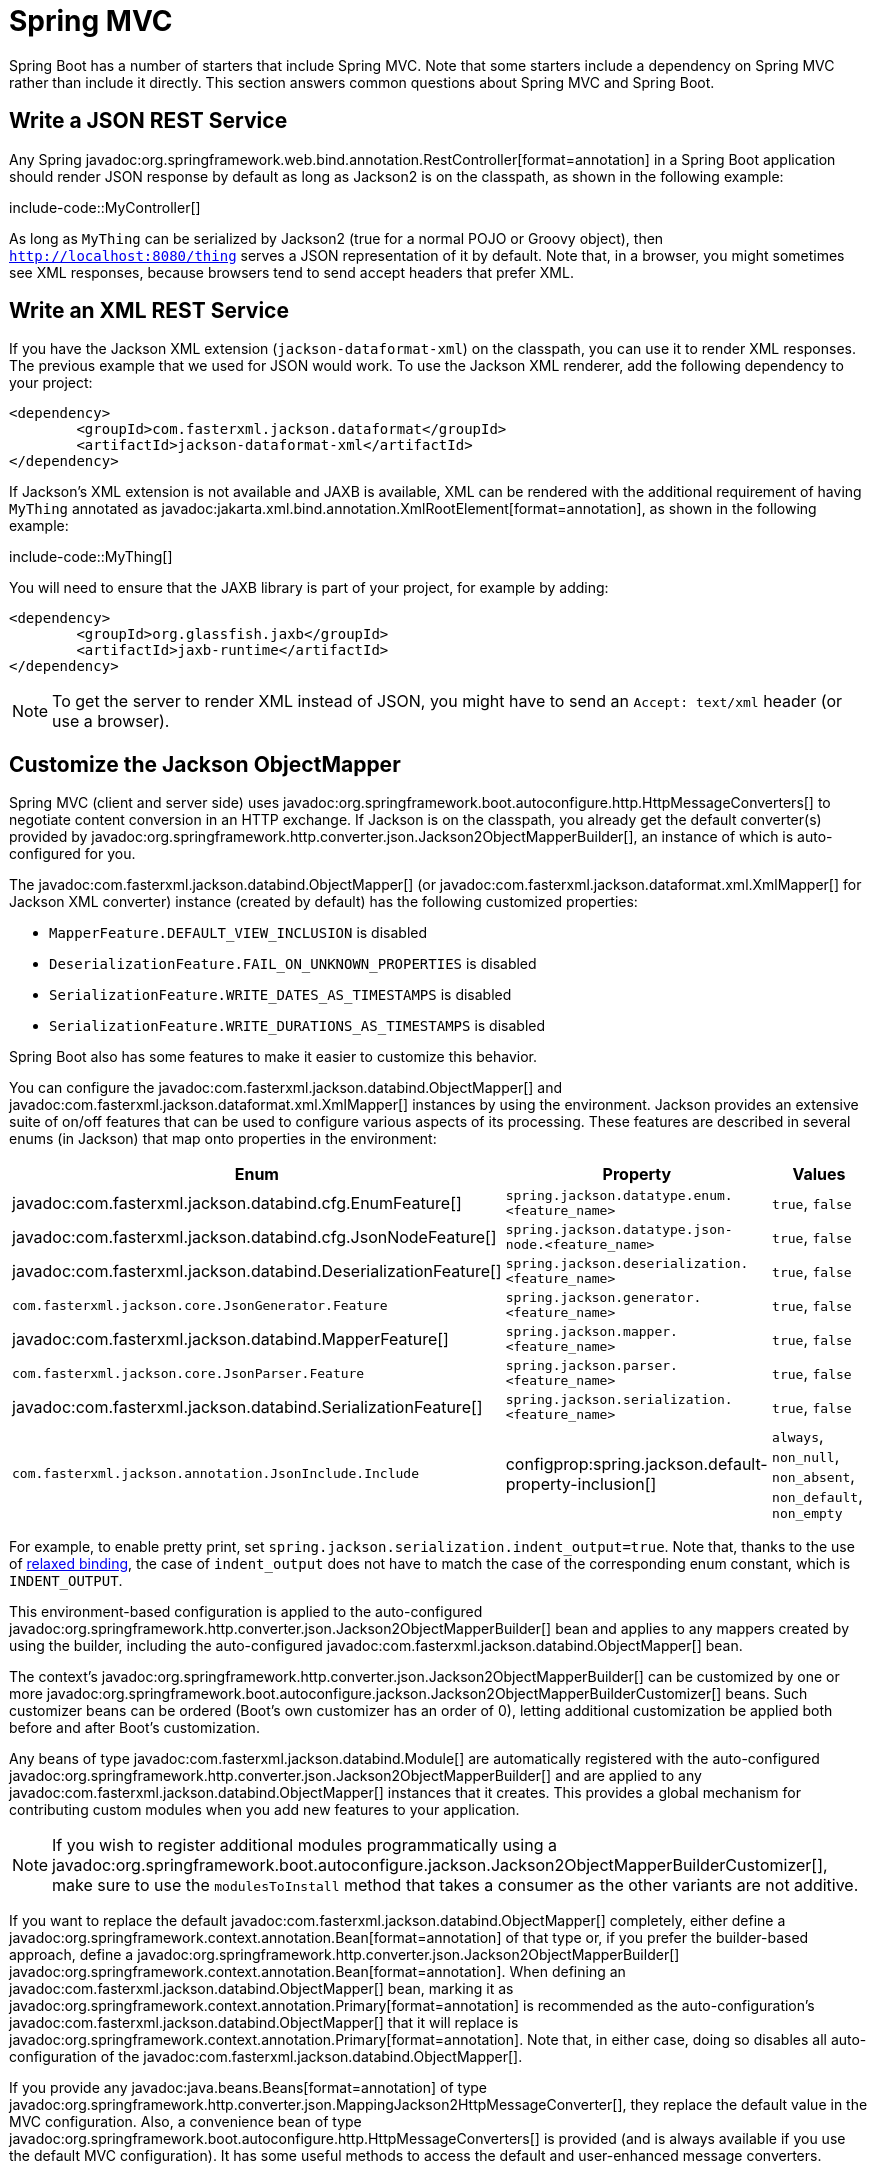 [[howto.spring-mvc]]
= Spring MVC

Spring Boot has a number of starters that include Spring MVC.
Note that some starters include a dependency on Spring MVC rather than include it directly.
This section answers common questions about Spring MVC and Spring Boot.



[[howto.spring-mvc.write-json-rest-service]]
== Write a JSON REST Service

Any Spring javadoc:org.springframework.web.bind.annotation.RestController[format=annotation] in a Spring Boot application should render JSON response by default as long as Jackson2 is on the classpath, as shown in the following example:

include-code::MyController[]

As long as `MyThing` can be serialized by Jackson2 (true for a normal POJO or Groovy object), then `http://localhost:8080/thing` serves a JSON representation of it by default.
Note that, in a browser, you might sometimes see XML responses, because browsers tend to send accept headers that prefer XML.



[[howto.spring-mvc.write-xml-rest-service]]
== Write an XML REST Service

If you have the Jackson XML extension (`jackson-dataformat-xml`) on the classpath, you can use it to render XML responses.
The previous example that we used for JSON would work.
To use the Jackson XML renderer, add the following dependency to your project:

[source,xml]
----
<dependency>
	<groupId>com.fasterxml.jackson.dataformat</groupId>
	<artifactId>jackson-dataformat-xml</artifactId>
</dependency>
----

If Jackson's XML extension is not available and JAXB is available, XML can be rendered with the additional requirement of having `MyThing` annotated as javadoc:jakarta.xml.bind.annotation.XmlRootElement[format=annotation], as shown in the following example:

include-code::MyThing[]

You will need to ensure that the JAXB library is part of your project, for example by adding:

[source,xml]
----
<dependency>
	<groupId>org.glassfish.jaxb</groupId>
	<artifactId>jaxb-runtime</artifactId>
</dependency>
----

NOTE: To get the server to render XML instead of JSON, you might have to send an `Accept: text/xml` header (or use a browser).



[[howto.spring-mvc.customize-jackson-objectmapper]]
== Customize the Jackson ObjectMapper

Spring MVC (client and server side) uses javadoc:org.springframework.boot.autoconfigure.http.HttpMessageConverters[] to negotiate content conversion in an HTTP exchange.
If Jackson is on the classpath, you already get the default converter(s) provided by javadoc:org.springframework.http.converter.json.Jackson2ObjectMapperBuilder[], an instance of which is auto-configured for you.

The javadoc:com.fasterxml.jackson.databind.ObjectMapper[] (or javadoc:com.fasterxml.jackson.dataformat.xml.XmlMapper[] for Jackson XML converter) instance (created by default) has the following customized properties:

* `MapperFeature.DEFAULT_VIEW_INCLUSION` is disabled
* `DeserializationFeature.FAIL_ON_UNKNOWN_PROPERTIES` is disabled
* `SerializationFeature.WRITE_DATES_AS_TIMESTAMPS` is disabled
* `SerializationFeature.WRITE_DURATIONS_AS_TIMESTAMPS` is disabled

Spring Boot also has some features to make it easier to customize this behavior.

You can configure the javadoc:com.fasterxml.jackson.databind.ObjectMapper[] and javadoc:com.fasterxml.jackson.dataformat.xml.XmlMapper[] instances by using the environment.
Jackson provides an extensive suite of on/off features that can be used to configure various aspects of its processing.
These features are described in several enums (in Jackson) that map onto properties in the environment:

|===
| Enum | Property | Values

| javadoc:com.fasterxml.jackson.databind.cfg.EnumFeature[]
| `spring.jackson.datatype.enum.<feature_name>`
| `true`, `false`

| javadoc:com.fasterxml.jackson.databind.cfg.JsonNodeFeature[]
| `spring.jackson.datatype.json-node.<feature_name>`
| `true`, `false`

| javadoc:com.fasterxml.jackson.databind.DeserializationFeature[]
| `spring.jackson.deserialization.<feature_name>`
| `true`, `false`

| `com.fasterxml.jackson.core.JsonGenerator.Feature`
| `spring.jackson.generator.<feature_name>`
| `true`, `false`

| javadoc:com.fasterxml.jackson.databind.MapperFeature[]
| `spring.jackson.mapper.<feature_name>`
| `true`, `false`

| `com.fasterxml.jackson.core.JsonParser.Feature`
| `spring.jackson.parser.<feature_name>`
| `true`, `false`

| javadoc:com.fasterxml.jackson.databind.SerializationFeature[]
| `spring.jackson.serialization.<feature_name>`
| `true`, `false`

| `com.fasterxml.jackson.annotation.JsonInclude.Include`
| configprop:spring.jackson.default-property-inclusion[]
| `always`, `non_null`, `non_absent`, `non_default`, `non_empty`
|===

For example, to enable pretty print, set `spring.jackson.serialization.indent_output=true`.
Note that, thanks to the use of xref:reference:features/external-config.adoc#features.external-config.typesafe-configuration-properties.relaxed-binding[relaxed binding], the case of `indent_output` does not have to match the case of the corresponding enum constant, which is `INDENT_OUTPUT`.

This environment-based configuration is applied to the auto-configured javadoc:org.springframework.http.converter.json.Jackson2ObjectMapperBuilder[] bean and applies to any mappers created by using the builder, including the auto-configured javadoc:com.fasterxml.jackson.databind.ObjectMapper[] bean.

The context's javadoc:org.springframework.http.converter.json.Jackson2ObjectMapperBuilder[] can be customized by one or more javadoc:org.springframework.boot.autoconfigure.jackson.Jackson2ObjectMapperBuilderCustomizer[] beans.
Such customizer beans can be ordered (Boot's own customizer has an order of 0), letting additional customization be applied both before and after Boot's customization.

Any beans of type javadoc:com.fasterxml.jackson.databind.Module[] are automatically registered with the auto-configured javadoc:org.springframework.http.converter.json.Jackson2ObjectMapperBuilder[] and are applied to any javadoc:com.fasterxml.jackson.databind.ObjectMapper[] instances that it creates.
This provides a global mechanism for contributing custom modules when you add new features to your application.

NOTE: If you wish to register additional modules programmatically using a javadoc:org.springframework.boot.autoconfigure.jackson.Jackson2ObjectMapperBuilderCustomizer[], make sure to use the `modulesToInstall` method that takes a consumer as the other variants are not additive.

If you want to replace the default javadoc:com.fasterxml.jackson.databind.ObjectMapper[] completely, either define a javadoc:org.springframework.context.annotation.Bean[format=annotation] of that type or, if you prefer the builder-based approach, define a javadoc:org.springframework.http.converter.json.Jackson2ObjectMapperBuilder[] javadoc:org.springframework.context.annotation.Bean[format=annotation].
When defining an javadoc:com.fasterxml.jackson.databind.ObjectMapper[] bean, marking it as javadoc:org.springframework.context.annotation.Primary[format=annotation] is recommended as the auto-configuration's javadoc:com.fasterxml.jackson.databind.ObjectMapper[] that it will replace is javadoc:org.springframework.context.annotation.Primary[format=annotation].
Note that, in either case, doing so disables all auto-configuration of the javadoc:com.fasterxml.jackson.databind.ObjectMapper[].

If you provide any javadoc:java.beans.Beans[format=annotation] of type javadoc:org.springframework.http.converter.json.MappingJackson2HttpMessageConverter[], they replace the default value in the MVC configuration.
Also, a convenience bean of type javadoc:org.springframework.boot.autoconfigure.http.HttpMessageConverters[] is provided (and is always available if you use the default MVC configuration).
It has some useful methods to access the default and user-enhanced message converters.

See the xref:spring-mvc.adoc#howto.spring-mvc.customize-responsebody-rendering[] section and the {code-spring-boot-autoconfigure-src}/web/servlet/WebMvcAutoConfiguration.java[`WebMvcAutoConfiguration`] source code for more details.



[[howto.spring-mvc.customize-responsebody-rendering]]
== Customize the @ResponseBody Rendering

Spring uses javadoc:org.springframework.boot.autoconfigure.http.HttpMessageConverters[] to render javadoc:org.springframework.web.bind.annotation.ResponseBody[format=annotation] (or responses from javadoc:org.springframework.web.bind.annotation.RestController[format=annotation]).
You can contribute additional converters by adding beans of the appropriate type in a Spring Boot context.
If a bean you add is of a type that would have been included by default anyway (such as javadoc:org.springframework.http.converter.json.MappingJackson2HttpMessageConverter[] for JSON conversions), it replaces the default value.
A convenience bean of type javadoc:org.springframework.boot.autoconfigure.http.HttpMessageConverters[] is provided and is always available if you use the default MVC configuration.
It has some useful methods to access the default and user-enhanced message converters (For example, it can be useful if you want to manually inject them into a custom javadoc:org.springframework.web.client.RestTemplate[]).

As in normal MVC usage, any javadoc:org.springframework.web.servlet.config.annotation.WebMvcConfigurer[] beans that you provide can also contribute converters by overriding the `configureMessageConverters` method.
However, unlike with normal MVC, you can supply only additional converters that you need (because Spring Boot uses the same mechanism to contribute its defaults).
Finally, if you opt out of the default Spring Boot MVC configuration by providing your own javadoc:org.springframework.web.servlet.config.annotation.EnableWebMvc[format=annotation] configuration, you can take control completely and do everything manually by using `getMessageConverters` from javadoc:org.springframework.web.servlet.config.annotation.WebMvcConfigurationSupport[].

See the {code-spring-boot-autoconfigure-src}/web/servlet/WebMvcAutoConfiguration.java[`WebMvcAutoConfiguration`] source code for more details.



[[howto.spring-mvc.multipart-file-uploads]]
== Handling Multipart File Uploads

Spring Boot embraces the servlet 5 javadoc:jakarta.servlet.http.Part[] API to support uploading files.
By default, Spring Boot configures Spring MVC with a maximum size of 1MB per file and a maximum of 10MB of file data in a single request.
You may override these values, the location to which intermediate data is stored (for example, to the `/tmp` directory), and the threshold past which data is flushed to disk by using the properties exposed in the javadoc:org.springframework.boot.autoconfigure.web.servlet.MultipartProperties[] class.
For example, if you want to specify that files be unlimited, set the configprop:spring.servlet.multipart.max-file-size[] property to `-1`.

The multipart support is helpful when you want to receive multipart encoded file data as a javadoc:org.springframework.web.bind.annotation.RequestParam[format=annotation]-annotated parameter of type javadoc:org.springframework.web.multipart.MultipartFile[] in a Spring MVC controller handler method.

See the {code-spring-boot-autoconfigure-src}/web/servlet/MultipartAutoConfiguration.java[`MultipartAutoConfiguration`] source for more details.

NOTE: It is recommended to use the container's built-in support for multipart uploads rather than introduce an additional dependency such as Apache Commons File Upload.



[[howto.spring-mvc.switch-off-dispatcherservlet]]
== Switch Off the Spring MVC DispatcherServlet

By default, all content is served from the root of your application (`/`).
If you would rather map to a different path, you can configure one as follows:

[configprops,yaml]
----
spring:
  mvc:
    servlet:
      path: "/mypath"
----

If you have additional servlets you can declare a javadoc:org.springframework.context.annotation.Bean[format=annotation] of type javadoc:jakarta.servlet.Servlet[] or javadoc:org.springframework.boot.web.servlet.ServletRegistrationBean[] for each and Spring Boot will register them transparently to the container.
Because servlets are registered that way, they can be mapped to a sub-context of the javadoc:org.springframework.web.servlet.DispatcherServlet[] without invoking it.

Configuring the javadoc:org.springframework.web.servlet.DispatcherServlet[] yourself is unusual but if you really need to do it, a javadoc:org.springframework.context.annotation.Bean[format=annotation] of type javadoc:org.springframework.boot.autoconfigure.web.servlet.DispatcherServletPath[] must be provided as well to provide the path of your custom javadoc:org.springframework.web.servlet.DispatcherServlet[].



[[howto.spring-mvc.switch-off-default-configuration]]
== Switch Off the Default MVC Configuration

The easiest way to take complete control over MVC configuration is to provide your own javadoc:org.springframework.context.annotation.Configuration[format=annotation] with the javadoc:org.springframework.web.servlet.config.annotation.EnableWebMvc[format=annotation] annotation.
Doing so leaves all MVC configuration in your hands.



[[howto.spring-mvc.customize-view-resolvers]]
== Customize ViewResolvers

A javadoc:org.springframework.web.servlet.ViewResolver[] is a core component of Spring MVC, translating view names in javadoc:org.springframework.stereotype.Controller[format=annotation] to actual javadoc:org.springframework.web.servlet.View[] implementations.
Note that view resolvers are mainly used in UI applications, rather than REST-style services (a javadoc:org.springframework.web.servlet.View[] is not used to render a javadoc:org.springframework.web.bind.annotation.ResponseBody[format=annotation]).
There are many implementations of javadoc:org.springframework.web.servlet.ViewResolver[] to choose from, and Spring on its own is not opinionated about which ones you should use.
Spring Boot, on the other hand, installs one or two for you, depending on what it finds on the classpath and in the application context.
The javadoc:org.springframework.web.servlet.DispatcherServlet[] uses all the resolvers it finds in the application context, trying each one in turn until it gets a result.
If you add your own, you have to be aware of the order and in which position your resolver is added.

javadoc:org.springframework.boot.autoconfigure.web.servlet.WebMvcAutoConfiguration[] adds the following javadoc:org.springframework.web.servlet.ViewResolver[] beans to your context:

* An javadoc:org.springframework.web.servlet.view.InternalResourceViewResolver[] named '`defaultViewResolver`'.
  This one locates physical resources that can be rendered by using the `DefaultServlet` (including static resources and JSP pages, if you use those).
  It applies a prefix and a suffix to the view name and then looks for a physical resource with that path in the servlet context (the defaults are both empty but are accessible for external configuration through `spring.mvc.view.prefix` and `spring.mvc.view.suffix`).
  You can override it by providing a bean of the same type.
* A javadoc:org.springframework.web.servlet.view.BeanNameViewResolver[] named '`beanNameViewResolver`'.
  This is a useful member of the view resolver chain and picks up any beans with the same name as the javadoc:org.springframework.web.servlet.View[] being resolved.
  It should not be necessary to override or replace it.
* A javadoc:org.springframework.web.servlet.view.ContentNegotiatingViewResolver[] named '`viewResolver`' is added only if there *are* actually beans of type javadoc:org.springframework.web.servlet.View[] present.
  This is a composite resolver, delegating to all the others and attempting to find a match to the '`Accept`' HTTP header sent by the client.
  There is a useful https://spring.io/blog/2013/06/03/content-negotiation-using-views[blog about javadoc:org.springframework.web.servlet.view.ContentNegotiatingViewResolver[]] that you might like to study to learn more, and you might also look at the source code for detail.
  You can switch off the auto-configured javadoc:org.springframework.web.servlet.view.ContentNegotiatingViewResolver[] by defining a bean named '`viewResolver`'.
* If you use Thymeleaf, you also have a javadoc:org.thymeleaf.spring6.view.ThymeleafViewResolver[] named '`thymeleafViewResolver`'.
  It looks for resources by surrounding the view name with a prefix and suffix.
  The prefix is `spring.thymeleaf.prefix`, and the suffix is `spring.thymeleaf.suffix`.
  The values of the prefix and suffix default to '`classpath:/templates/`' and '`.html`', respectively.
  You can override javadoc:org.thymeleaf.spring6.view.ThymeleafViewResolver[] by providing a bean of the same name.
* If you use FreeMarker, you also have a javadoc:org.springframework.web.servlet.view.freemarker.FreeMarkerViewResolver[] named '`freeMarkerViewResolver`'.
  It looks for resources in a loader path (which is externalized to `spring.freemarker.templateLoaderPath` and has a default value of '`classpath:/templates/`') by surrounding the view name with a prefix and a suffix.
  The prefix is externalized to `spring.freemarker.prefix`, and the suffix is externalized to `spring.freemarker.suffix`.
  The default values of the prefix and suffix are empty and '`.ftlh`', respectively.
  You can override javadoc:org.springframework.web.servlet.view.freemarker.FreeMarkerViewResolver[] by providing a bean of the same name.
  FreeMarker variables can be customized by defining a bean of type javadoc:org.springframework.boot.autoconfigure.freemarker.FreeMarkerVariablesCustomizer[].
* If you use Groovy templates (actually, if `groovy-templates` is on your classpath), you also have a javadoc:org.springframework.web.servlet.view.groovy.GroovyMarkupViewResolver[] named '`groovyMarkupViewResolver`'.
  It looks for resources in a loader path by surrounding the view name with a prefix and suffix (externalized to `spring.groovy.template.prefix` and `spring.groovy.template.suffix`).
  The prefix and suffix have default values of '`classpath:/templates/`' and '`.tpl`', respectively.
  You can override javadoc:org.springframework.web.servlet.view.groovy.GroovyMarkupViewResolver[] by providing a bean of the same name.
* If you use Mustache, you also have a javadoc:org.springframework.boot.web.servlet.view.MustacheViewResolver[] named '`mustacheViewResolver`'.
  It looks for resources by surrounding the view name with a prefix and suffix.
  The prefix is `spring.mustache.prefix`, and the suffix is `spring.mustache.suffix`.
  The values of the prefix and suffix default to '`classpath:/templates/`' and '`.mustache`', respectively.
  You can override javadoc:org.springframework.boot.web.servlet.view.MustacheViewResolver[] by providing a bean of the same name.

For more detail, see the following sections:

* {code-spring-boot-autoconfigure-src}/web/servlet/WebMvcAutoConfiguration.java[`WebMvcAutoConfiguration`]
* {code-spring-boot-autoconfigure-src}/thymeleaf/ThymeleafAutoConfiguration.java[`ThymeleafAutoConfiguration`]
* {code-spring-boot-autoconfigure-src}/freemarker/FreeMarkerAutoConfiguration.java[`FreeMarkerAutoConfiguration`]
* {code-spring-boot-autoconfigure-src}/groovy/template/GroovyTemplateAutoConfiguration.java[`GroovyTemplateAutoConfiguration`]



[[howto.spring-mvc.customize-whitelabel-error-page]]
== Customize the '`whitelabel`' Error Page

Spring Boot installs a '`whitelabel`' error page that you see in a browser client if you encounter a server error (machine clients consuming JSON and other media types should see a sensible response with the right error code).

NOTE: Set `server.error.whitelabel.enabled=false` to switch the default error page off.
Doing so restores the default of the servlet container that you are using.
Note that Spring Boot still tries to resolve the error view, so you should probably add your own error page rather than disabling it completely.

Overriding the error page with your own depends on the templating technology that you use.
For example, if you use Thymeleaf, you can add an `error.html` template.
If you use FreeMarker, you can add an `error.ftlh` template.
In general, you need a javadoc:org.springframework.web.servlet.View[] that resolves with a name of `error` or a javadoc:org.springframework.stereotype.Controller[format=annotation] that handles the `/error` path.
Unless you replaced some of the default configuration, you should find a javadoc:org.springframework.web.servlet.view.BeanNameViewResolver[] in your javadoc:org.springframework.context.ApplicationContext[], so a javadoc:org.springframework.context.annotation.Bean[format=annotation] named `error` would be one way of doing that.
See {code-spring-boot-autoconfigure-src}/web/servlet/error/ErrorMvcAutoConfiguration.java[`ErrorMvcAutoConfiguration`] for more options.

See also the section on xref:reference:web/servlet.adoc#web.servlet.spring-mvc.error-handling[] for details of how to register handlers in the servlet container.
